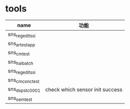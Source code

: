 * tools
  | name             | 功能                            |
  |------------------+---------------------------------|
  | sns_regedit_ssi  |                                 |
  | sns_ar_testapp   |                                 |
  | sns_cm_test      |                                 |
  | sns_hal_batch    |                                 |
  | sns_regedit_ssi  |                                 |
  | sns_cm_conc_test |                                 |
  | sns_dsps_tc0001  | check which sensor init success |
  | sns_oem_test     |                                 |
  
  

